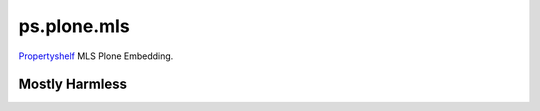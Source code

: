 ps.plone.mls
============

`Propertyshelf`_ MLS Plone Embedding.


Mostly Harmless
---------------

.. image:: https://travis-ci.org/propertyshelf/ps.plone.mls.png?branch=master
   :target: http://travis-ci.org/propertyshelf/ps.plone.mls


.. _`Propertyshelf`: http://propertyshelf.com
